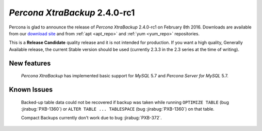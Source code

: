 ================================
 *Percona XtraBackup* 2.4.0-rc1
================================

Percona is glad to announce the release of *Percona XtraBackup* 2.4.0-rc1 on
February 8th 2016. Downloads are available from our `download site
<http://www.percona.com/downloads/XtraBackup/>`_ and from :ref:`apt <apt_repo>`
and :ref:`yum <yum_repo>` repositories.

This is a **Release Candidate** quality release and it is not intended for
production. If you want a high quality, Generally Available release, the
current Stable version should be used (currently 2.3.3 in the 2.3 series at the
time of writing).

New features
------------

 *Percona XtraBackup* has implemented basic support for *MySQL* 5.7 and
 *Percona Server for MySQL* 5.7.

Known Issues
------------

 Backed-up table data could not be recovered if backup was taken while running
 ``OPTIMIZE TABLE`` (bug :jirabug:`PXB-1360`) or ``ALTER TABLE ... TABLESPACE`` (bug
 :jirabug:`PXB-1360`) on that table.

 Compact Backups currently don't work due to bug :jirabug:`PXB-372`.
